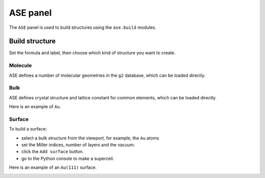 .. _gui-ase:


==============
ASE panel
==============

The ``ASE`` panel is used to build structures using the ``ase.build`` modules.

.. image:: ../_static/figs/gui_ase.png
   :width: 5 cm
   :align: right

Build structure
===================
Set the formula and label, then choose which kind of structure you want to create.

Molecule
----------------------
ASE defines a number of molecular geometries in the ``g2`` database, which can be loaded directly.

.. image:: ../_static/figs/gui_ase_1.png
   :width: 20 cm


Bulk
-----------
ASE defines crystal structure and lattice constant for common elements, which can be loaded directly.

Here is an example of ``Au``. 

.. image:: ../_static/figs/gui_ase_2.png
   :width: 20 cm

Surface
------------------------

To build a surface:

- select a bulk structure from the viewport, for example, the ``Au`` atoms
- set the Miller indices, number of layers and the vacuum.
- click the ``Add surface`` button.
- go to the Python console to make a supercell.

Here is an example of an ``Au(111)`` surface. 

.. image:: ../_static/figs/gui_ase_3.png
   :width: 20 cm